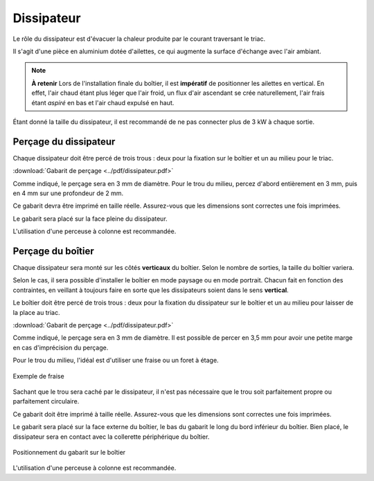 Dissipateur
===========

Le rôle du dissipateur est d'évacuer la chaleur produite par le courant traversant le triac.

Il s'agit d'une pièce en aluminium dotée d'ailettes, ce qui augmente la surface d'échange avec l'air ambiant.

.. note::
   **À retenir**
   Lors de l'installation finale du boîtier, il est **impératif** de positionner les ailettes en vertical. En effet, l'air chaud étant plus léger que l'air froid, un flux d'air ascendant se crée naturellement, l'air frais étant *aspiré* en bas et l'air chaud expulsé en haut.

Étant donné la taille du dissipateur, il est recommandé de ne pas connecter plus de 3 kW à chaque sortie.

Perçage du dissipateur
----------------------

Chaque dissipateur doit être percé de trois trous : deux pour la fixation sur le boîtier et un au milieu pour le triac.

.. drawio-figure:: ../drawio/dissipateur.drawio
   :alt: Gabarit de perçage
   :align: center
   :page-index: 0
   
   Gabarit de perçage

:download:`Gabarit de perçage <../pdf/dissipateur.pdf>`

Comme indiqué, le perçage sera en 3 mm de diamètre. Pour le trou du milieu, percez d'abord entièrement en 3 mm, puis en 4 mm sur une profondeur de 2 mm.

Ce gabarit devra être imprimé en taille réelle.
Assurez-vous que les dimensions sont correctes une fois imprimées.

Le gabarit sera placé sur la face pleine du dissipateur.

L'utilisation d'une perceuse à colonne est recommandée.

.. _perçage_du_boitier:

Perçage du boîtier
------------------

Chaque dissipateur sera monté sur les côtés **verticaux** du boîtier. Selon le nombre de sorties, la taille du boîtier variera.

Selon le cas, il sera possible d'installer le boîtier en mode paysage ou en mode portrait. Chacun fait en fonction des contraintes, en veillant à toujours faire en sorte que les dissipateurs soient dans le sens **vertical**.

Le boîtier doit être percé de trois trous : deux pour la fixation du dissipateur sur le boîtier et un au milieu pour laisser de la place au triac.

.. drawio-figure:: ../drawio/dissipateur.drawio
   :alt: Gabarit de perçage du boîtier
   :align: center
   :page-index: 1
   
   Gabarit de perçage du boîtier

:download:`Gabarit de perçage <../pdf/dissipateur.pdf>`

Comme indiqué, le perçage sera en 3 mm de diamètre. Il est possible de percer en 3,5 mm pour avoir une petite marge en cas d'imprécision du perçage.

Pour le trou du milieu, l'idéal est d'utiliser une fraise ou un foret à étage.

.. figure:: ../img/fraise.jpg
   :alt: Exemple de fraise
   :align: center
   :scale: 25%
   
   Exemple de fraise

Sachant que le trou sera caché par le dissipateur, il n'est pas nécessaire que le trou soit parfaitement propre ou parfaitement circulaire.

Ce gabarit doit être imprimé à taille réelle. Assurez-vous que les dimensions sont correctes une fois imprimées.

Le gabarit sera placé sur la face externe du boîtier, le bas du gabarit le long du bord inférieur du boîtier.
Bien placé, le dissipateur sera en contact avec la collerette périphérique du boîtier.

.. figure:: ../img/Gabarit-dissipateur-boitier.jpg
   :alt: Positionnement du gabarit sur le boîtier
   :align: center
   :scale: 25%
   
   Positionnement du gabarit sur le boîtier

L'utilisation d'une perceuse à colonne est recommandée.
